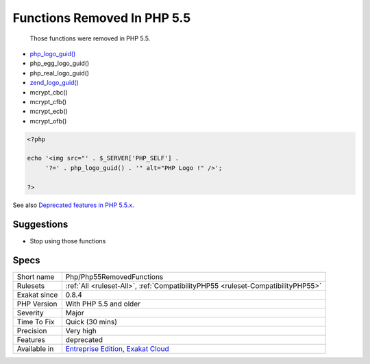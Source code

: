 .. _php-php55removedfunctions:

.. _functions-removed-in-php-5.5:

Functions Removed In PHP 5.5
++++++++++++++++++++++++++++

  Those functions were removed in PHP 5.5.

+ `php_logo_guid() <https://www.php.net/php_logo_guid>`_
+ php_egg_logo_guid()
+ php_real_logo_guid()
+ `zend_logo_guid() <https://www.php.net/zend_logo_guid>`_
+ mcrypt_cbc()
+ mcrypt_cfb()
+ mcrypt_ecb()
+ mcrypt_ofb()


.. code-block:: php
   
   <?php
   
   echo '<img src="' . $_SERVER['PHP_SELF'] .
        '?=' . php_logo_guid() . '" alt="PHP Logo !" />';
   
   ?>

See also `Deprecated features in PHP 5.5.x <https://www.php.net/manual/en/migration55.deprecated.php>`_.


Suggestions
___________

* Stop using those functions




Specs
_____

+--------------+-------------------------------------------------------------------------------------------------------------------------+
| Short name   | Php/Php55RemovedFunctions                                                                                               |
+--------------+-------------------------------------------------------------------------------------------------------------------------+
| Rulesets     | :ref:`All <ruleset-All>`, :ref:`CompatibilityPHP55 <ruleset-CompatibilityPHP55>`                                        |
+--------------+-------------------------------------------------------------------------------------------------------------------------+
| Exakat since | 0.8.4                                                                                                                   |
+--------------+-------------------------------------------------------------------------------------------------------------------------+
| PHP Version  | With PHP 5.5 and older                                                                                                  |
+--------------+-------------------------------------------------------------------------------------------------------------------------+
| Severity     | Major                                                                                                                   |
+--------------+-------------------------------------------------------------------------------------------------------------------------+
| Time To Fix  | Quick (30 mins)                                                                                                         |
+--------------+-------------------------------------------------------------------------------------------------------------------------+
| Precision    | Very high                                                                                                               |
+--------------+-------------------------------------------------------------------------------------------------------------------------+
| Features     | deprecated                                                                                                              |
+--------------+-------------------------------------------------------------------------------------------------------------------------+
| Available in | `Entreprise Edition <https://www.exakat.io/entreprise-edition>`_, `Exakat Cloud <https://www.exakat.io/exakat-cloud/>`_ |
+--------------+-------------------------------------------------------------------------------------------------------------------------+


